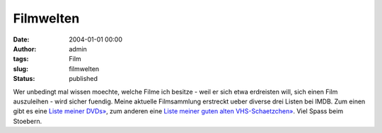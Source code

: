 Filmwelten
##########
:date: 2004-01-01 00:00
:author: admin
:tags: Film
:slug: filmwelten
:status: published

Wer unbedingt mal wissen moechte, welche Filme ich besitze - weil er
sich etwa erdreisten will, sich einen Film auszuleihen - wird sicher
fuendig. Meine aktuelle Filmsammlung erstreckt ueber diverse drei Listen
bei IMDB. Zum einen gibt es eine `Liste meiner
DVDs» <http://www.imdb.com/mymovies/list?l=3896163>`__, zum anderen eine
`Liste meiner guten alten
VHS-Schaetzchen» <http://www.imdb.com/mymovies/list?l=10119385>`__\ .
Viel Spass beim Stoebern.
